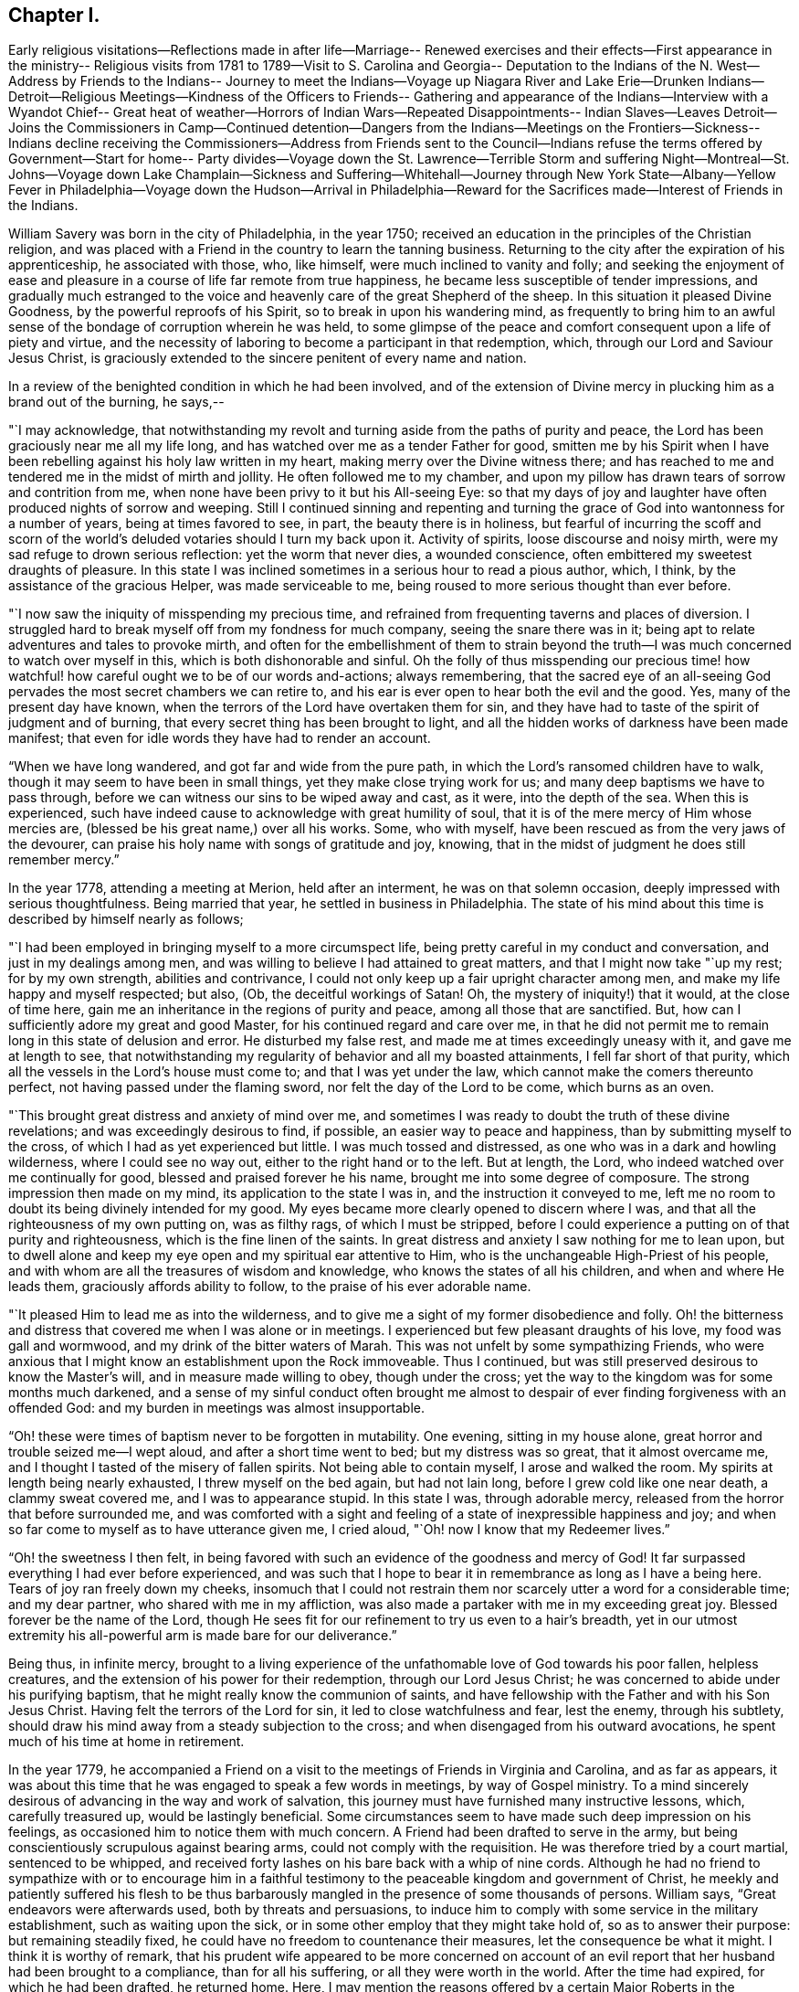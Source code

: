 == Chapter I.

Early religious visitations--Reflections made in after life--Marriage--
Renewed exercises and their effects--First appearance in the ministry--
Religious visits from 1781 to 1789--Visit to S. Carolina and Georgia--
Deputation to the Indians of the N. West--Address by Friends to the Indians--
Journey to meet the Indians--Voyage up Niagara River and Lake Erie--Drunken
Indians--Detroit--Religious Meetings--Kindness of the Officers to Friends--
Gathering and appearance of the Indians--Interview with a Wyandot Chief--
Great heat of weather--Horrors of Indian Wars--Repeated Disappointments--
Indian Slaves--Leaves Detroit--Joins the Commissioners in Camp--Continued
detention--Dangers from the Indians--Meetings on the Frontiers--Sickness--
Indians decline receiving the Commissioners--Address from Friends sent to
the Council--Indians refuse the terms offered by Government--Start for home--
Party divides--Voyage down the St. Lawrence--Terrible Storm and suffering
Night--Montreal--St. Johns--Voyage down Lake Champlain--Sickness and
Suffering--Whitehall--Journey through New York State--Albany--Yellow Fever
in Philadelphia--Voyage down the Hudson--Arrival in Philadelphia--Reward for
the Sacrifices made--Interest of Friends in the Indians.

William Savery was born in the city of Philadelphia, in the year 1750;
received an education in the principles of the Christian religion,
and was placed with a Friend in the country to learn the tanning business.
Returning to the city after the expiration of his apprenticeship,
he associated with those, who, like himself, were much inclined to vanity and folly;
and seeking the enjoyment of ease and pleasure in a
course of life far remote from true happiness,
he became less susceptible of tender impressions,
and gradually much estranged to the voice and
heavenly care of the great Shepherd of the sheep.
In this situation it pleased Divine Goodness, by the powerful reproofs of his Spirit,
so to break in upon his wandering mind,
as frequently to bring him to an awful sense of
the bondage of corruption wherein he was held,
to some glimpse of the peace and comfort consequent upon a life of piety and virtue,
and the necessity of laboring to become a participant in that redemption, which,
through our Lord and Saviour Jesus Christ,
is graciously extended to the sincere penitent of every name and nation.

In a review of the benighted condition in which he had been involved,
and of the extension of Divine mercy in plucking him as a brand out of the burning,
he says,--

"`I may acknowledge,
that notwithstanding my revolt and turning aside from the paths of purity and peace,
the Lord has been graciously near me all my life long,
and has watched over me as a tender Father for good,
smitten me by his Spirit when I have been rebelling
against his holy law written in my heart,
making merry over the Divine witness there;
and has reached to me and tendered me in the midst of mirth and jollity.
He often followed me to my chamber,
and upon my pillow has drawn tears of sorrow and contrition from me,
when none have been privy to it but his All-seeing Eye:
so that my days of joy and laughter have often produced nights of sorrow and weeping.
Still I continued sinning and repenting and turning the
grace of God into wantonness for a number of years,
being at times favored to see, in part, the beauty there is in holiness,
but fearful of incurring the scoff and scorn of the
world`'s deluded votaries should I turn my back upon it.
Activity of spirits, loose discourse and noisy mirth,
were my sad refuge to drown serious reflection: yet the worm that never dies,
a wounded conscience, often embittered my sweetest draughts of pleasure.
In this state I was inclined sometimes in a serious hour to read a pious author, which,
I think, by the assistance of the gracious Helper, was made serviceable to me,
being roused to more serious thought than ever before.

"`I now saw the iniquity of misspending my precious time,
and refrained from frequenting taverns and places of diversion.
I struggled hard to break myself off from my fondness for much company,
seeing the snare there was in it;
being apt to relate adventures and tales to provoke mirth,
and often for the embellishment of them to strain beyond the
truth--I was much concerned to watch over myself in this,
which is both dishonorable and sinful.
Oh the folly of thus misspending our precious time! how
watchful! how careful ought we to be of our words and-actions;
always remembering,
that the sacred eye of an all-seeing God pervades the
most secret chambers we can retire to,
and his ear is ever open to hear both the evil and the good.
Yes, many of the present day have known,
when the terrors of the Lord have overtaken them for sin,
and they have had to taste of the spirit of judgment and of burning,
that every secret thing has been brought to light,
and all the hidden works of darkness have been made manifest;
that even for idle words they have had to render an account.

"`When we have long wandered, and got far and wide from the pure path,
in which the Lord`'s ransomed children have to walk,
though it may seem to have been in small things, yet they make close trying work for us;
and many deep baptisms we have to pass through,
before we can witness our sins to be wiped away and cast, as it were,
into the depth of the sea.
When this is experienced,
such have indeed cause to acknowledge with great humility of soul,
that it is of the mere mercy of Him whose mercies are,
(blessed be his great name,) over all his works.
Some, who with myself, have been rescued as from the very jaws of the devourer,
can praise his holy name with songs of gratitude and joy, knowing,
that in the midst of judgment he does still remember mercy.`"

In the year 1778, attending a meeting at Merion, held after an interment,
he was on that solemn occasion, deeply impressed with serious thoughtfulness.
Being married that year, he settled in business in Philadelphia.
The state of his mind about this time is described by himself nearly as follows;

"`I had been employed in bringing myself to a more circumspect life,
being pretty careful in my conduct and conversation, and just in my dealings among men,
and was willing to believe I had attained to great matters,
and that I might now take "`up my rest; for by my own strength,
abilities and contrivance, I could not only keep up a fair upright character among men,
and make my life happy and myself respected; but also, (Ob,
the deceitful workings of Satan!
Oh, the mystery of iniquity!) that it would, at the close of time here,
gain me an inheritance in the regions of purity and peace,
among all those that are sanctified.
But, how can I sufficiently adore my great and good Master,
for his continued regard and care over me,
in that he did not permit me to remain long in this state of delusion and error.
He disturbed my false rest, and made me at times exceedingly uneasy with it,
and gave me at length to see,
that notwithstanding my regularity of behavior and all my boasted attainments,
I fell far short of that purity, which all the vessels in the Lord`'s house must come to;
and that I was yet under the law, which cannot make the comers thereunto perfect,
not having passed under the flaming sword, nor felt the day of the Lord to be come,
which burns as an oven.

"`This brought great distress and anxiety of mind over me,
and sometimes I was ready to doubt the truth of these divine revelations;
and was exceedingly desirous to find, if possible, an easier way to peace and happiness,
than by submitting myself to the cross, of which I had as yet experienced but little.
I was much tossed and distressed, as one who was in a dark and howling wilderness,
where I could see no way out, either to the right hand or to the left.
But at length, the Lord, who indeed watched over me continually for good,
blessed and praised forever he his name, brought me into some degree of composure.
The strong impression then made on my mind, its application to the state I was in,
and the instruction it conveyed to me,
left me no room to doubt its being divinely intended for my good.
My eyes became more clearly opened to discern where I was,
and that all the righteousness of my own putting on, was as filthy rags,
of which I must be stripped,
before I could experience a putting on of that purity and righteousness,
which is the fine linen of the saints.
In great distress and anxiety I saw nothing for me to lean upon,
but to dwell alone and keep my eye open and my spiritual ear attentive to Him,
who is the unchangeable High-Priest of his people,
and with whom are all the treasures of wisdom and knowledge,
who knows the states of all his children, and when and where He leads them,
graciously affords ability to follow, to the praise of his ever adorable name.

"`It pleased Him to lead me as into the wilderness,
and to give me a sight of my former disobedience and folly.
Oh! the bitterness and distress that covered me when I was alone or in meetings.
I experienced but few pleasant draughts of his love, my food was gall and wormwood,
and my drink of the bitter waters of Marah.
This was not unfelt by some sympathizing Friends,
who were anxious that I might know an establishment upon the Rock immoveable.
Thus I continued, but was still preserved desirous to know the Master`'s will,
and in measure made willing to obey, though under the cross;
yet the way to the kingdom was for some months much darkened,
and a sense of my sinful conduct often brought me almost to
despair of ever finding forgiveness with an offended God:
and my burden in meetings was almost insupportable.

"`Oh! these were times of baptism never to be forgotten in mutability.
One evening, sitting in my house alone, great horror and trouble seized me--I wept aloud,
and after a short time went to bed; but my distress was so great,
that it almost overcame me, and I thought I tasted of the misery of fallen spirits.
Not being able to contain myself, I arose and walked the room.
My spirits at length being nearly exhausted, I threw myself on the bed again,
but had not lain long, before I grew cold like one near death, a clammy sweat covered me,
and I was to appearance stupid.
In this state I was, through adorable mercy,
released from the horror that before surrounded me,
and was comforted with a sight and feeling of a state of inexpressible happiness and joy;
and when so far come to myself as to have utterance given me, I cried aloud,
"`Oh! now I know that my Redeemer lives.`"

"`Oh! the sweetness I then felt,
in being favored with such an evidence of the goodness and mercy of God!
It far surpassed everything I had ever before experienced,
and was such that I hope to bear it in remembrance as long as I have a being here.
Tears of joy ran freely down my cheeks,
insomuch that I could not restrain them nor
scarcely utter a word for a considerable time;
and my dear partner, who shared with me in my affliction,
was also made a partaker with me in my exceeding great joy.
Blessed forever be the name of the Lord,
though He sees fit for our refinement to try us even to a hair`'s breadth,
yet in our utmost extremity his all-powerful arm is made bare for our deliverance.`"

Being thus, in infinite mercy,
brought to a living experience of the unfathomable love of God towards his poor fallen,
helpless creatures, and the extension of his power for their redemption,
through our Lord Jesus Christ; he was concerned to abide under his purifying baptism,
that he might really know the communion of saints,
and have fellowship with the Father and with his Son Jesus Christ.
Having felt the terrors of the Lord for sin, it led to close watchfulness and fear,
lest the enemy, through his subtlety,
should draw his mind away from a steady subjection to the cross;
and when disengaged from his outward avocations,
he spent much of his time at home in retirement.

In the year 1779,
he accompanied a Friend on a visit to the meetings of Friends in Virginia and Carolina,
and as far as appears,
it was about this time that he was engaged to speak a few words in meetings,
by way of Gospel ministry.
To a mind sincerely desirous of advancing in the way and work of salvation,
this journey must have furnished many instructive lessons, which, carefully treasured up,
would be lastingly beneficial.
Some circumstances seem to have made such deep impression on his feelings,
as occasioned him to notice them with much concern.
A Friend had been drafted to serve in the army,
but being conscientiously scrupulous against bearing arms,
could not comply with the requisition.
He was therefore tried by a court martial, sentenced to be whipped,
and received forty lashes on his bare back with a whip of nine cords.
Although he had no friend to sympathize with or to encourage him in a
faithful testimony to the peaceable kingdom and government of Christ,
he meekly and patiently suffered his flesh to be thus barbarously
mangled in the presence of some thousands of persons.
William says, "`Great endeavors were afterwards used, both by threats and persuasions,
to induce him to comply with some service in the military establishment,
such as waiting upon the sick, or in some other employ that they might take hold of,
so as to answer their purpose: but remaining steadily fixed,
he could have no freedom to countenance their measures,
let the consequence be what it might.
I think it is worthy of remark,
that his prudent wife appeared to be more concerned on account of an
evil report that her husband had been brought to a compliance,
than for all his suffering, or all they were worth in the world.
After the time had expired, for which he had been drafted, he returned home.
Here, I may mention the reasons offered by a certain Major Roberts in the American army,
why the Friends ought not to suffer; he said, the Quakers had not deceived them,
they had borne their testimony from the beginning,
and were never known to bear arms on any occasion; they also paid taxes,
which were three-fold more than their proportion;
those treble taxes were in consequence of their not uniting in warlike measures.
It may also not be improper to take notice of a remark
made by a great woman of the church of England,
that she observed some of the Quakers`' children had departed from the plainness of
their profession and got about half-way into the fashions of the world,
which rendered them ridiculous in the eyes of
others and a reproach to their own Society.`"

His appearances in the ministry being approved,
he was acknowledged as a minister in the year 1781; and in 1785,
with the concurrence of his Monthly Meeting visited the Yearly Meeting held in Baltimore,
and some other meetings in Maryland.
In 1787, he attended the Yearly Meetings of New York and Rhode Island,
and visited several other meetings within the states of New York and New England;
and in 1789,
was again engaged in paying a religious visit to
some meetings in Maryland and Pennsylvania.

In 1791,
the Monthly Meeting uniting with his prospect of
religious duty to visit the city of Charleston.
South Carolina, and other places of the Southern States,
he took his passage in a vessel bound for Charleston in the fourth month,
and arrived there on the 22nd.

He says, "`24th being First-day, was at two meetings:
they were attended by more people not professing with us, than Friends,
who do not appear to be more than fifteen members in the place;
but the meeting-house was too small to answer my concern of seeing the inhabitants.
Second-day being a time generally allotted for recreation and amusement,
the negroes appeared in their best trim and many of them cheerful,
yet the great numbers of them, and the reflections consequent on their abject condition,
gave everything a melancholy tinge with me.
Appointed a meeting to be held in the Methodist meeting-
house in the evening of the 26th. The house was filled,
and it was said that several hundreds could not get in.
Some fundamental truths were opened, showing that the work of righteousness is peace,
and the effect thereof, quietness and assurance forever.
The Lord was pleased to favor with ability to my humbling admiration;
the meeting was still and solid, and I went to my lodgings in peace.

"`Colonel Laurens having obtained the privilege of the Baptist meeting-house,
I agreed to have a meeting there in the evening of the first of fifth month.
It being First-day, I was at Friends`' meeting in the morning, which was large;
that in the evening was also large and satisfactory.
Left the city and got to T. Lewis`'s the 5th, about fifty-four miles.
Here are about seven families, who have built a small meetinghouse,
being convinced mostly without instrumental means; they meet in the manner of Friends,
twice a week, and appear to be an innocent people.
Our landlord has freed ten negroes, several of whom cost fifty guineas each;
he and his wife are united in this,
that they never found peace of mind until they had so done.
On our road we met between thirty and forty negroes, of both sexes, almost naked,
some of them lame and decrepit, travelling to Ashley bridge, a considerable distance off;
there to be put up and sold at vendue.
This made our hearts sad, and caused the reflection;
certainly there is a righteous and omniscient
Judge that commiserates the poor and oppressed,
and takes cognizance of the actions of hard-hearted and merciless oppressors,
and by terrible things in righteousness will
sooner or later plead the cause of the afflicted.
It is sorrowful, that because judgment against an evil work is not speedily executed,
the hearts of men are set to do evil.

"`Rode upwards of one hundred miles, and got to Bush-river meeting the 8th;
appointed one to be held at four o`'clock in the afternoon, which was large,
being attended by many professors.

"`The 9th, had a meeting at Rocky Spring; many Baptists and others attending,
it was very large, and through mercy strength was given to labor,
but I fear little good was done.
Proceeded to Cane creek and had a meeting; though the people appeared very raw,
yet it was to pretty good satisfaction.
The next meeting was at Paget`'s creek: a variety of religious professors were present,
and near the close the people were much tendered.
Had meetings at Raybor`'s creek, Mud-lick, and Allwood,
and on the 15th was at Cambridge or Ninety-six.
Had a meeting in the Courthouse, with a mixed multitude: it was large,
and thought to be open and satisfactory.
In the afternoon had another meeting in a large unfinished building; many attended,
and we thought it was well we were there.
Got to Wrightsborough, in Georgia,
and attended their week-day meeting on the 18th. The neighbors being invited,
it was a large gathering, and ended well.

"`The 19th, had a meeting at Mendenhall`'s:
a large number of Methodists and Baptists attended.
Two women fell on their knees, and trembled, and shook, and prayed, and exhorted.
I could scarcely account for such an extraordinary appearance,
as they continued in these agitations some time after meeting broke up.
Several wept, and most of the people appeared serious.
I stepped in among them again, and advised the women to stillness;
and then thought I had a more favorable opportunity to speak to the people than before;
upon the whole I felt easy when it was over.
As we were riding through the woods on the 20th, the road being narrow,
the iron of the swingletree breaking,
it fell on the mare`'s legs and set her to running and kicking in a frightful manner.
I expected nothing but to be dashed against the trees every moment,
for I had not power to stop her, nor any possibility of jumping out,
without imminent danger; but through the singular interposition of divine Providence,
who has watched over me with the tenderness of a father all my life,
the creature suddenly stopped and trembled exceedingly, when all my efforts were in vain.
A few yards further might, in all probability, have terminated the scene,
and I was accordingly endeavoring to be collected in my mind.
Such a marvellous escape was greatly to my humiliation,
and presented an impressive lesson to me.
What shall I render to you, O Lord, for all your unmerited mercies,
and to what end have you so often been gracious to me,
but that I might more fervently seek and serve you, the remainder of my days.
Lord grant me strength so to do!

"`The 22nd being first-day, had a meeting at Wrightsborough:
the people of different professions and ranks came in great numbers;
it was thought to be a solid, tendering time; but not feeling quite easy,
I appointed another at four o`'clock in the afternoon,
the people continuing in the woods.
This was truly a relieving time,
and we thought we had never witnessed so much brokenness throughout:
they were reluctant to part with, us, and many tears were shed on both sides.
I endeavored as soon as possible to retreat, but they stopped the sulkey frequently,
and seemed reluctant to let us go.
Accompanied by several Friends, we passed on to Augusta,
and proposed a meeting at four o`'clock in the afternoon of next day;
but the people being thoughtless and dissipated, were so taken up with their diversion,
that we did not obtain the company of more than twenty.
We proposed another at ten o`'clock, in the forenoon of the following day.
As they can scarcely tolerate us on account of our abhorrence of slavery,
this was truly a trying place to lodge in another night.
Near the time appointed, the bell was rung, and about one hundred collected;
many of them appeared to be people of some note, and being favored with utterance,
I cleared my mind, and before we parted,
gave them a charge to be more cautious of discouraging
disinterested religious visits in future.

"`On the 28th we got to Savannah.
The next day being First-day,
the parson came and offered his meeting-house
for a meeting at five o`'clock in the evening,
which was large; several of the clergy, and many people of note, attended;
they appeared to be total strangers to us, and were at first light and airy,
but became more serious, and were mostly very attentive.
The Lord was near, and I trust was mouth and wisdom.
I left them easy and comforted in mind, being glad I gave up to go there,
though in the cross.
Crossed Savannah river, and lodged at +++_______+++ Blunt`'s,
who is a hard hearted slave-holder.
One of his lads, about fourteen, coming in from the field at dark,
was ordered to go and milk the cows; and falling asleep through weariness,
the master called out and ordered him a flogging.
I asked him what he meant by a flogging.
He replied, the way we serve them here is, we cut their backs till they are raw all over,
and then salt them.
Upon this, my feelings were roused, I told him that was too bad,
and queried if it were possible; he replied it was, with many curses upon the blacks.
It disturbed us much, but I hoped his orders would not be obeyed.
We went to supper, and this unfeeling wretch craved a blessing,
which I considered to be equally abhorrent to the Divine Being as his curses.

"`31st. Rose in the morning, and while at the door musing,
I heard some one begging for mercy, and also the lashes of a whip.
Not knowing from where the sound came, I ran,
and presently found the poor boy tied up to a post,
his toes scarcely touching the ground, and a negro whipper,
with five or six hazel rods lying by him.
He had already cut him in an unmerciful manner, and the blood ran to his heels.
I stepped in between them, and ordered him untied immediately,
which with some reluctance and astonishment was done.
Returning to the house, I saw the landlord, who then showed himself in his true colors,
the most abominably wicked man I ever met with,
full of horrid execrations and threatenings upon all the Northern people;
but I did not spare him,
which occasioned a by-stander to express with an oath that I should be '`popped over.`'

"`We left them, distressed in mind,
and having a lonesome wood of twelve miles to pass through,
were in full expectation of their waylaying or coming after us,
to put their wicked threats in execution; but the Lord restrained them.
This was a day of heaviness and sorrowful reflection,
and the next house we stopped at we found the same wicked spirit.
We rode through many rice swamps, where the blacks are very numerous,
great droves of these poor slaves working up to the middle in water,
men and women nearly naked: a peck of corn is their miserable subsistence for a week.
A gloomy sadness covered them, so as scarcely to admit of the interchange of a sentiment.
O Christianity and humanity, how are you disgraced!
Where will such astonishing horrible conduct end?

"`Sixth month, 2nd, got to Charleston.
On First-day, the 5th, attended Friends`' meeting in the morning,
and had a public meeting in the evening at the Baptist meeting-house,
which was large and a relieving time to my mind.

"`The 23rd was at Cane creek, North Carolina; it being their week-day meeting.
It was pretty large, many came to it directly out of their harvest fields,
and our good Master was with us.
Had meetings at several places to a good degree of satisfaction, and got to Petersburg,
in Virginia, the 2nd of Seventh month.
On First-day, the 3rd, had a public meeting at four o`'clock in the afternoon,
which was very large, the people of other religious denominations attending,
the house could not contain them all; but it ended well.`"^
footnote:[The reader will observe that there is
a considerable interval between these dates;
no memoranda appear to have been made,
and the information requisite to fill the chasms which
are left by the writer cannot now be obtained.]

[.asterism]
'''

In the year 1792 he visited the meetings of Friends in Virginia,
attended their Yearly Meeting,
and appears to have been favored with strength to fulfil the service required of him,
with peace to his own mind.

The condition of the Indian natives in this country had for some
years engaged the attention of the Yearly Meeting of Philadelphia,
and its representative body, the Meeting for Sufferings;
and in the recollection of the kindness shown by those original proprietors
of the soil to the Friends who first landed on these shores,
and the friendship which subsisted between them,
the Society had endeavored to cherish that bond of union,
and to evince their gratitude and love by such aid as it was in their power to bestow.

These acts of benevolence, however, had been interrupted by war,
devastating the frontier settlements, and staining the land with blood.
Deeply affected with the horrors attendant on this cruel contest,
the Meeting for Sufferings, in the Eleventh month, 1792,
was engaged to prepare a respectful memorial to
the President and Congress of the United States,
recommending the adoption of such pacific and just measures
toward the natives as might arrest this savage warfare,
and establish peace upon a firm basis.
In the Second month following,
the meeting was informed that a treaty was likely to be
held at Sandusky (now in the State of Ohio),
and by messages received through Captain Hendricks and his brothers,
two Indian messengers recently from the Western country, and also a letter from Hopackon,
a sachem of the Delaware nation,
it appeared that the Indians were very solicitous some Friends should attend it,
and as a confirmation of the message and a token of their continued friendship,
they sent three strings of white wampum.

Several Friends, of whom William Savery was one,
feeling their minds religiously engaged to visit the
Indian country about the time the treaty was to be held,
and producing to the Meeting for Sufferings in the Fourth month, 1793, minutes,
expressing the unity of their respective Monthly Meetings,
and the approbation of President Washington having been obtained,
they were deputed in its behalf to attend the said treaty,
and present to the natives the following address:

To the.
Indians living on the North-Western and Western borders of the United States,
and all others whom this writing may concern:

Brothers,

Hearken to the speech which your friends called Quakers, assembled in Philadelphia,
from several parts of Pennsylvania, New Jersey, etc., now send to you by their brethren,
John Parrish, William Savery, John Elliott, Jacob Lindley, Joseph Moore,
and William Hartshorne.

Brothers,--When our grandfathers came with Onas +++[+++William Penn]^
footnote:["`Onas`" is the Native American word for feather or quill.
Having written (with the white man`'s feather pen) and
honored several treaties with the Native Americans,
William Penn was given the name Brother Onas by the
Native Americans who had come to love and respect him.]
over the great waters to settle in this land, more than one hundred years ago,
they kindled a large council fire with your grandfathers,
and sat together around it in much good-will and friendship,
smoking the calumet pipe together;
and they told your grandfathers that they were men of peace,
and desired to live among you in peace and love,
and that their children might also be careful
always to live in the same love one with another,
as brothers of the same family.

This council fire was kept burning with a clear flame many years,
which gave a good light to all around the country,
and the chain of friendship which was made at the same time,
was kept clean from rust by our fathers and your fathers; until about forty years ago,
an evil spirit whispered bad stories in the ears of
some of your people and of some of the white people,
so that the light of the ancient council fire was almost put out,
and the old chain of friendship was made dull and rusty.

Brothers,--Our grandfathers told your grandfathers,
that the Great and Good Spirit who made them and all people,
with a design that they might live on this earth for a few years,
in love and good-will one toward another, had placed his law in the hearts of all men,
and if they carefully attended to its inward voice,
it would keep them in love and friendship,
and teach them to shun everything that would
occasion them to trouble and hurt one another.

Brothers,--Do you not find that after you have been angry and quarrelsome,
or done any bad action, you are made uneasy and sorrowful;
and that when you are sober and serious, and do good actions, your minds feel pleasant,
easy, and comfortable?
It is the law from the Good Spirit, who is all love, and who placed it in your hearts,
which gives you such peace and comfort when you do well, but when you do evil things,
it reproves you and makes you feel uneasy and sad.

Brothers,--We wish you to consider and remember,
that the Great Spirit sees and knows all the thoughts of your hearts,
and of the hearts of all mankind, and all their actions.
And when their bodies die, such men of all colors and all nations, who have loved,
served and obeyed the holy law of the Good Spirit, placed in their hearts,
He will receive their souls, which are never to die,
and they will live with Him in joy and peace forever:
but the souls of bad men who have lived wickedly in this world, must live,
after their bodies die, with the bad Spirit in a state of distress and misery.

Brothers,--We make profession of the same principles with our grandfathers,
which teach us to love you and all men;
and in that love we feel our minds drawn to send you this speech,
with a great desire for your good.--We were made glad when we heard that the sober,
good people among you were disposed to promote
peace and brighten the old chain of friendship,
with the white people of the United States;
and that many of you have a desire that you may be instructed in tilling the ground,
and to live after the manner of the white people,
which we believe you will find to be more comfortable for you and your families,
than to live only by hunting;
and we think it will also be good for your young people to be learned to read and write,
and that sober, honest, good men should be sent among you for teachers.

Brothers,--We have often told some of your chiefs when we have
had the opportunity of taking them by the hand in this city,
that we are not concerned in the management of the affairs of government,
which are under the direction of the President of the United States, and his counsellors,
but that we should, at all times,
be willing to do anything in our power to promote love and peace.

Brothers,--We greatly desire that the commissioners who are now sent by the President,
and also your counsellors and chiefs,
may look up to the Great Spirit for his wisdom and help,
that you may all be made wise and strong to light up the council fire,
and brighten the chain of old friendship, that all things may be settled to satisfaction,
and a lasting peace established,
so that there may be no more difference or war between
your people and the inhabitants of these States.

We desire you may receive our friends, by whom we send this writing, in love,
as brothers who are disposed to encourage you in all good things.--And,
in the ancient love which our grandfathers felt for each other, we salute you,
wishing you happiness in this life, and that which is to come,
and remain your friends and brothers.

Signed by forty-four Friends.

Philadelphia, fourth month 19th, 1793.

Of this journey, which proved to be one of great exposure and personal suffering,
William Savery has preserved memorandums; from which it appears,
that they left Philadelphia in the Fifth month, 1793, and on arriving at New York,
met with John Heckewelder, a Moravian missionary, who had lived among the Indians,
and was going to attend the treaty.
On First-day, the 5th of the month, they attended two meetings in the city,
and appointed one at seven o`'clock in the evening,
which was largely attended by professors of several denominations: it was solid,
and ended to satisfaction.
They left New York that evening, and got to Albany the 8th.

William says, "`our stores having arrived with general Lincoln,
they were nearly all put on board of eight batteaux,^
footnote:[Small flat-bottomed boats, similar in appearance to a canoe.]
built for the purpose; two of these were covered in the centre with painted canvas,
about nine feet in length, surrounded with curtains, and had each a table in the middle.
Embarking the 9th, our little fleet attracted the attention of the inhabitants,
who were civil, and I believe wished us well.
It was truly a novel scene to most of the passengers.
The Mohawk has a strong current, frequently rapid,
and so shallow that the bottoms of our boats often rubbed the bed of the river;
this made hard work for the boatmen.

"`The 13th, all our boats and baggage being transported to the landing, above the falls,
we went on board, and arrived at fort Herkimer, making only seven miles today.

"`14th. John Heckewelder, Jacob Lindley, and myself, being with general Lincoln,
we became engaged in religious conversation with much kindness and charity;
the General expressed many just and valuable sentiments
on the weighty subjects under discussion.
Arrived at fort Schuyler in the evening.

"`17th. The boats and stores being yesterday taken over
from fort Stanwix to Wood creek landing,
we sat off about eight o`'clock in the morning,
but as the creek was only about six inches deep,
were obliged to take about two tons out of our large boats and carry it in wagons,
to the junction of Canada creek; after this,
having the aid of the waters of a mill-dam at the head of the creek,
the boats readily floated.
Most of the passengers walked this distance, which was about seven miles.
At three o`'clock we embarked again, and made about sixteen miles today;
here we encamped, and next day got to the mouth of Oneida lake.
About three o`'clock got through the lake to fort Brewington,
at the mouth of Onondaga river.

"`19th. After breakfast sailed down a beautiful stream twelve miles, to Oswego falls.
Some Onondaga Indians followed us in a bark canoe,
and caught some fine salmon and other fish for us.
We encamped and lodged comfortably, being about eighty in company.

"`20th. After drawing our boats by hand on rollers, about one hundred yards,
we launched them below the main falls, and again embarking,
went down a rapid rocky current to Oswego fort, twelve miles.
It is a strong British garrison, commanded by Captain Wickham,
who sent his servant to invite us to his quarters, and treated us respectfully.
After being hospitably entertained, we left the fort and embarked on lake Ontario;
rowed hard to a harbor fifteen miles,
which we reached about nine o`'clock in the evening, and encamped.
Made twenty-nine miles on the 21st. As the wind was high next day,
we lay at the harbor until afternoon, then sailed seven miles, and encamped on the beach.

"`The 25th, got to Niagara fort, and staid until about four o`'clock;
then crossed the river, which is about half a mile wide,
and took possession of two rooms in an unfinished house,
which the commissioners had prepared for us, having our own provisions and mattresses.

"`26th. Waited on the governor at his request, and were treated respectfully;
dined at our lodgings upon wild pigeons, which the Indians shot flying,
with their bows and arrows.
The town consists of about fifty houses: it is laid out in half-acre lots, and is likely,
from the extensive navigation and increase of population,
to be a place of considerable trade in a few years.

"`27th. Packed up our bedding and proceeded with
all the batteaux and stores to the landing-place,
seven miles up the river; pitched our tents on the bank of a green meadow,
and at the invitation of Captain Smith and other officers,
several of us dined with them at the mess-house.
Here are large barracks, with three or four hundred men, in a low unhealthy spot,
many of them very sickly, and a number die almost daily.

"`30th. Were visited by the governor, Timothy Pickering, and others.
The governor offered his house, at this place, for our accommodation;
but its low situation occasioned us to decline accepting it.

"`31st. Several of us went down in our boat to Navy Hall,
and spent several hours with the commissioners: we got passes from Governor Simcoe,
to go on to Detroit, by the first king`'s vessel from Fort Erie.

"`First-day, 2nd of Sixth month, a meeting being appointed to be held in a barn,
about four miles from our encampment; Friends, and some people from the landing,
attended.
It was larger than we expected, being composed of a variety of professors,
among whom were eight or ten Friends, who are settled in the neighborhood.
No regular place of worship being kept up for many miles,
the opportunity of assembling for that purpose appeared to be very acceptable;
the meeting was solid, and we hope may be useful.

"`3rd. Struck our tents,
and packed up as many stores as were thought
necessary--a wagon being prepared to take them,
and one of our large boats mounted on a carriage, we set off for Chippeway,
the landing place above the falls, where we lodged at a tolerably good house.

"`4th. Proceeded early up Niagara river, against a strong current,
which was rather unpleasant, for had we been driven down half a mile,
every effort must have been unavailing to rescue
us from descending the tremendous cataract.
Arrived at a farm-house, where being supplied with milk and butter, we breakfasted;
dined at a tavern four miles below Fort Erie,
where we found a large number of farmers convened from a considerable distance,
in order to render an account of their improvements and property;
several of whom were Friends and Menonists from Pennsylvania.
Reached Fort Erie about four o`'clock, and finding three British vessels,
we took our passage, but the wind being unfavorable, could not sail.

"`Fourth-day, the 5th, the wind still unfavorable.
The land between Niagara and this place, is generally rich and well timbered,
and is settling fast by people who are mostly from the United States,
and among them a greater number of members of our Society, than I had expected to find.
While at dinner the wind becoming fair,
a gun was fired to hasten the Indians and other passengers on board.
We sailed pleasantly, at the rate of about four miles an hour,
having on board about ninety persons, forty-five of whom were Mohawks, Messasauges,
Stockbridge, and Cayuga Indians.

"`Fifth-day, the wind pretty fair; sailed pleasantly in much harmony,
the time spent agreeably and usefully.
We conversed with the Indians and made them some small presents,
with which they were much pleased.
Towards evening the wind abating,
the vessel rolled so much as to cause many of the passengers to be sick,
myself among the number.
A storm of rain, with thunder and lightning, coming on in the night,
some of us got but little rest, and having a large quantity of powder on board,
our situation was awful, but Divine Goodness preserved us through it,
for which I desire to remain thankful, and increasingly studious in my inquiry,
'`What shall I render Him for all his mercies?`'

"`Sixth-day, the wind unfavorable.
Seventh-day, sailed perhaps thirty or forty miles.

"`First-day, the 9th, about noon came in sight of the Bass islands,
near which are abundance of fine fish;--continued heaving the lead from
about eleven o`'clock to three--the water near those islands being shoal.
Held a meeting in the cabin, at which were present our cabin passengers,
and some of those in the steerage, Captain Hendricks and his Indians, Captain John,
and as many of his as could find room--they all behaved soberly,
and it was satisfactory to us.
Several of the Indians expressed the same;
and Captain John informed the captain of the vessel,
he should be glad if he could have had what was said in writing,
and was more familiar and friendly ever after.
Arrived at nine o`'clock at the mouth of the river Detroit.

"`Second-day, weighed anchor with a fair wind, but a strong current against us;
the morning being fine, it afforded us a beautiful prospect of continued houses, farms,
wind-mills, luxuriant meadows and orchards, which had a very pleasing effect,
having seen nothing like it since we left the Mohawk river.
Arrived at Detroit about eight o`'clock, and after breakfasting on board,
went on shore to procure lodgings,
but finding the rent of two rooms to be four dollars per day,
we gave up the idea of finding our own provisions,
and took up our boarding at a house where we have a good table,
and sleep upon our own mattresses:
all kinds of foreign articles are about three-fold more than in Philadelphia.
Veal, one shilling, beef, fifteen pence per pound, fowls, four shillings a couple,
butter, two shillings and sixpence, etc

"`Third-day, the 11th, the weather was very warm:
walked round the town and found the number of
houses and inhabitants to exceed my expectation.
We computed the houses, exclusive of the barracks, at two hundred; some of them good,
especially along the bank of the river.
There is only one place of worship, which is a Romish chapel.
Lieutenant-colonel England commands the regiment quartered in this place;
he is a very respectable man: the officers are civil and polite,
and possess a good opinion of Friends.

"`Fourth-day, the 12th, many Indians came to see us, but most of them being intoxicated,
we had little conversation with them.
The people seemed astonished to see Quakers;
and some of the officers calling to visit us, treated us respectfully.

"`Fifth-day, had a serious conference with Captain John, and other chiefs of the Mohawks,
to our satisfaction; they expressed themselves friendly,
and much approved of our attending the treaty.

"`14th. Almost wearied out with the importunities of the Indians for rum,
we however put them off.
Some of the Chippeways having arrived last evening from Michillimachinack,
and encamped outside the picquets, we paid them a visit,
but they had drunk much rum before we went, were very rude, called us ill names,
and appeared very angry.
All the Indians I had ever seen were far short of these
in their extraordinary terrifying painting,
and the appendages of their dress; any description I am capable of giving,
must afford a very faint idea of the ferocious appearance of this nation.
On leaving them, one followed and took hold of the arm of one of us, crying very harshly,
'`come back, come back.`' A ship-carpenter who was near, and understood their language,
said he believed if we had returned to them, they would certainly have killed us,
which most likely they would;
this made us more cautious of going into their company afterwards,
especially when heated with strong drink.
A number of Indians frightfully painted, passed through the town, dancing the war dance,
some of whom having knowledge of us, came to our lodging to pay us a compliment;
but I wish to be excused from a compliment of the like kind in future.
The frightful painting of their faces and bodies,
which are almost naked on such occasions, their terrifying whoops and yells,
their ferocious countenances and actions,
together with the tomahawks and scalping knives in their hands, form so horrid a scene,
that every truly Christian mind must recoil from it with disgust and sadness.
Sorrowful indeed it is to reflect, that such is the depravity of many,
under the dignified character of Christians,
whose conduct towards these poor creatures ought to have been marked with a pacific
desire of inspiring them with the mild and blessed doctrines of the Gospel,
that they are, alas! taking delight in encouraging them to this exercise,
and stimulate them with large potations of strong liquor, until they become frantic

"`Dined by invitation at the officers`' mess-house; their respectful,
polite behavior to Friends, marked their character as gentlemen,
and merited our acknowledgment; they permitted us to use great freedom with thorn,
and I hope we kept our places.

Seventh-day,
after informing the colonel of our intention to hold a meeting here tomorrow,
to which he cordially assented, we viewed two places which were offered fur the purpose;
but they being somewhat inconvenient, the king`'s ship-builder offered his boathouse,
which being large, and in a fine airy place on the side of the river, we accepted it.
Being much troubled with the continual visits of the Indians,
begging for rum and other things, we were obliged to retire up stairs to avoid them.

"`First-day, 16th of Sixth month, attended the meeting at ten o`'clock forenoon.
The colonel having dispensed with the accustomed military exercise,
which is practised at that hour,
a large number of soldiers and most of the officers were present,
besides a considerable collection of the inhabitants of the place of both sexes;
and as the house was in a large open lot, great numbers stood out of doors.
This being doubtless the first meeting of our Society at Detroit,
curiosity was greatly excited; their behavior at first, as might be expected,
was a little restless, talking, taking snuff, etc.,
but upon one of our company endeavoring to set
before them the nature of our mode of worship,
with a request they would join in our manner, they were very attentive and became still;
some of them, especially among the poor soldiers, were reverent and thoughtful.
The service, which was considerable, appeared to be received with openness,
and I believe the opportunity ended to mutual satisfaction.
There is no Protestant place of worship, that I can hear of,
within a long way from this place: all that has the shadow of worship,
except the Roman Catholic, is the reading of prayers and church service by an officer,
sometimes on First-days, at which the Protestant inhabitants attend.
After dinner the colonel`'s boat being prepared,
about twelve or fifteen of us proceeded down the river
to attend a meeting appointed at four o`'clock,
six miles off.
Several other boats set off in company, but the wind being high,
one of them put back--there were a number of Menonists with long beards present,
some French people, and the farmers in the neighborhood:--I hope the meeting ended well.
Returned to Detroit,
thankful to the Author of mercies for his unmerited kindness during the day.

"`Second-day,
17th. We have need to ask for both faith and
patience to support its under our long detention,
and the continual alarming reports of the disposition of the Indians,
who are collecting for the treaty.
Most of those who pass this place are said to go prepared for war,
if the commissioners do not comply with their wishes: they are in a haughty spirit,
being elated with their successes.
There are many among the inhabitants here kindly disposed towards us,
who appear to be very doubtful for our personal safety at Sandusky,
and seem rather to desire we would not venture.
We are thankful in being preserved so far in quietness and confidence,
trusting in the Omnipotent arm for preservation.
We cannot admit a doubt of the propriety of our coming,
nor of the motives which led to it; yet I may say,
it is the most trying situation I was ever brought into.
May the Lord preserve the little band,
'`wise as serpents and harmless as doves.`' At four o`'clock several of our company
dined at Colonel England`'s. The state of my mind made me wish to be excused,
but thought it improper to slight so respectful an invitation to us poor strangers.
The colonel is a man of great openness of manners, quite a soldier,
and his wife an amiable woman.
Five of the officers of the regiment being present,
we sat down to a table spread in all the elegance of a populous city.
After travelling several hundred miles of wilderness,
and encamping on the ground like poor pilgrims,
it was really marvellous to find plenty and elegance,
at least equal to the most fashionable houses in our city.
He did everything to make our visit agreeable,
which has also been the disposition of all the officers since we arrived.

"`Fourth-day, a boat coming for us from the neighborhood of the Menonists,
which arrangement had been made on the First-day preceding, all the Friends,
except myself, went down in it.
Having a pain in my head and bones, and being apprehensive it was the prelude of a fever,
I took some medicine and confined myself all day.
Towards evening was much relieved,
but the prospect of a fit of sickness so far from home put my
resignation to the will of an all-wise Providence to the proof,
and I found, as I have often before, that it is one of the highest degrees of attainment,
to say with sincerity, '`Your will be done.`' Fifth-day evening,
at the request of the officers, I spent an hour or two with four of them,
and conversed on the nature of our business with the Indians.
They expressed a belief that much respect would be paid to the sentiments of Friends,
and assured me that the discouraging sentiments we had heard respecting our
personal safety at the treaty need not occasion us a moment`'s concern,
for it was not strange that such insinuations should drop from
those who were interested in the continuance of hostilities.
Some remarks on the difference of our pursuits and profession
produced the expression of a prospect which some of them had,
that before very long they would exchange the sword for the ploughshare.

"`Sixth-day, 21st, a number of Indians arrived from many hundred miles to the North-west.
They were frightfully painted; their dress more singular than any I have yet seen,
and generally large muscular men.
It is amazing to reflect on the vast distance they travel in their canoes
along the continued chain of lakes and rivers in this part of America.
We are now fourteen or fifteen hundred miles by the
water communication from the sea at Louisbourg,
and the trade is carried on, it is said, for two thousand miles beyond this,
from which none but the costliest furs, as beaver, marten, etc., are worth bringing.
Schooners go about six hundred miles beyond Detroit;
thus the trade in furs is brought to this place
far beyond what I could ever have imagined.
A vast country, which may in time become an extensive empire,
remains unsettled in the British territories,
in which are large bodies of excellent land: that which lies along the river Le French,
about fifty or sixty miles above this, is fast settling,
and two hundred acres to a family are given gratis.
Good fish are plenty in these waters,
but no eels have ever been found above the falls of Niagara, nor rats on the land.

"`First-day, 23rd, we held a meeting in a large sail loft,
but not having given notice to the colonel of our intention,
the soldiers were out on parade.
The gathering was pretty large, many coming in from the country;
and the doctrine appeared to be closer than some present could bear.
A serious call was sounded,
to examine the foundation of a hope of salvation through Christ,
while men remain under the dominion of a long
catalogue of sinful indulgences and profanity;
and inculcating the necessity of having our conduct such as becomes the Gospel of Christ,
in order to obtain an inheritance in his kingdom.
The labor was painful, and tended to our mortification, but this is good for us;
indeed it would be a vain expectation for us to think to reign,
where Truth so evidently suffers:
may we be favored with an increase of resignation to the Divine will.
In the afternoon I had some painful reflections on the state of the people,
and the prospect of some weeks longer continuance among them.
The upright intention of our hearts in coming on this
fatiguing and exercising journey being recurred to,
I went to bed somewhat revived, in humble confidence in the Divine arm for support;
and remembering the gracious promise, '`Lo!
I am with you always.`'

"`Second-day, 24th, Joseph Moore and myself went down to the river La Rouge,
and proceeded five miles up it to a new grist-mill, where we dined.
The people settled on the sides of the river are mostly French and Germans;
the land flat and wet.
We had conversation with several Germans,
who appeared to have a great desire for us to hold a meeting;
one man kindly offering to send horses for us whenever we gave them notice.

"`25th. J. Heckewelder returned yesterday from the Moravian town, on the river Le French,
and brought with him Gabriel Senseman, a missionary, and six or seven Indians,
among whom was John Killbuck, and his son, who had been educated at Princeton College,
but has again resumed Indian habits and manners.
These poor Indians, who do not go to war, have been driven about, from place to place,
and much distressed.
Governor Simcoe has now granted them ten miles square of land,
which they are beginning to cultivate;
but at present their situation was represented to be very distressing,
for lack of provisions, having scarcely anything to subsist on, but roots,
until their corn grows.
Heckewelder and Senseman requesting our attention to them,
Friends took it into consideration, and no other resources appearing,
we thought it right to procure corn and flour for them,
to the amount of one hundred dollars;
part of which they immediately took off in their canoes.
Dined at William Forsythe`'s, on the river side,
and wrote an epistle to the Moravian Indians.

"`27th. Spent most of the day at our lodgings; a Shawnese chief, who, we were informed,
had come from the council at the Miami Rapids, desiring to see us,
we had some conversation with him through an interpreter,
but could not obtain his sentiments respecting the issue of the treaty:
he appeared to be a quiet, cautious man,
and thought the treaty would not be over before frost.
We are almost ready, at times, to apprehend that our patience will be exhausted,
yet cannot doubt but our unforeseen detention in this remote and libertine place,
will have its use.
I am thankful that our little band is preserved in good health,
and favored with unity of prospect and concern;
and hope our conduct has in good measure been such as becomes our profession.
It has, however, been peculiarly trying to me today,
to look forward to so long a separation from my precious home and dear friends, which,
with the sentiments we daily hear expressed,
of the danger of losing our lives at the treaty,
if the Indians should not be gratified in their demands,
causes us to be serious and thoughtful,
and to search for that foundation where we may
stand unshaken in every trial that yet awaits us.
Some evenings past, two Indians being intoxicated, quarrelled outside the garrison,
and one killed the other; of which I do not hear that any notice has been taken;
but probably the survivor will before long be killed by
some friend or relative of the deceased,
according to Indian custom.
No Indian is allowed to stay inside the gates of the garrison, after the drum beats;
nor more than thirty to be within at once in the day-time; and these all disarmed.

"`28th. Visited Captain Labourne, who granted us the use of his library,
and we spent most of the forenoon in reading.
Captain Drake giving us his company,
related many curious observations he had made
during four years`' employment on these lakes,
having arrived a few days past from Michillimachinack,
about one hundred and thirty leagues distant, at the further end of lake Huron.
He informed us that many hundred men are employed by the North-West company,
who are constantly travelling to a very great distance,
trading with the Northern Indians for the richest peltry,
which is mostly brought from high Northern latitudes.
They are generally French Canadians,
and continue a number of years without coming into the settlements of the whites;
living principally on fish and game without salt--they are remarkably healthy.
All accounts agree that the most distant Indians
yet discovered are peaceable and harmless.
Many of those here are, on the contrary, fierce, artful,
and much prejudiced against the inhabitants of the United States.
This we experienced, before they knew anything of us,
by their angry looks and drawing away their hands when
we offered ours--calling us Shomochoman or long knives,
by which they distinguish all who are citizens of the United States.
Yet when we have an opportunity of informing who we are, and our motives in coming here,
they become kind, and do not use those epithets.
Much, I conceive, may be done with these poor people, by persuasion, kindness,
and honest dealing; but little by compulsion.

"`29th. Visited by a Wyandot chief,
who said he remembered some long and broad belts
that were given to Friends in former treaties,
which were intended to bind us together by the hands and arms,
so that no small accident in future should be able to make a separation;
and notwithstanding all that had happened,
the Wyandots felt some of the old affection to remain.
We assured him, we had the same love and friendship for them that our forefathers had,
and that our principles had always restrained us from war;
but believing our government was disposed to
make peace with them on principles of justice,
we were made willing to leave our families and take this long journey,
to endeavor to promote it, and to be present at the conclusion of so good a work.
He replied, he knew long ago that our Society did not fight,
that he was glad to see us here on so good a work;
and that as we had come a long journey, and were all preserved in health, as he saw us,
it was evident the Great Spirit was pleased with our journey,
and he hoped some good would be done,
and that the Great Spirit would bring us home in health and safety.

"`30th. A blind chief, of the Wyandot nation, visited us with some of bis relations.
The meeting for worship in the sail-loft was large and solid, considering the company;
held another at five o`'clock in the afternoon, which was large, as before,
and to good satisfaction; the citizens, officers and soldiers, all quiet,
though a very warm day.

"`Seventh month, 3rd. Very warm.
The Ottaway having arrived from Fort Erie, we fully expected the commissioners,
or at least some letters from home, but were disappointed of both;
a fresh occasion for the exercise of patience and resignation was thus afforded.
Eighteen Oneida Indians came in the Ottaway, with sixty of other nations,
intending for the Grand Council at the Rapids, where the vessel touched,
and all but these were landed with Colonel Butler;
but these Indians being esteemed in the American interest,
and the chief unpopular with the war chiefs of other tribes,
the colonel was of opinion their lives would be in danger,
and therefore he sent them here to go forward with us to Sandusky.
This day the thermometer was at ninety-six.

"`Fifth-day, 4th of the month,
were informed the thermometer was at one hundred degrees in the shade,
and one hundred and twenty in the sun.
5th of the month.
We desire to be preserved from murmuring at our confinement in this place,
but many considerations conspire to prompt the wish to be released.
Our ears are constantly assailed with multiplied
instances of Indian perfidy and cruelty in their wars;
several fresh cases related this morning by one, who,
with her husband and some others now in this place, were prisoners.
About three hundred and ninety-five of them had fled into forts, for protection,
near the close of the war with Great Britain, consisting of men, women, and children,
inhabitants of Kentucky, They capitulated to a body of British troops and Indians,
on the condition that their lives were to be spared; but after a march of a day or two,
a number being aged and infirm, they were tomahawked;
after which each nation of Indians claiming a proportion of the prisoners;
husband and wife, parents and children, were separated,
and thus involved in the deepest distress.
The family of our informant, with many others, were brought to this place.
After some time, receiving intelligence that one of their children was with the Shawnese,
about two days`' journey hence, and that a day was appointed to burn him,
the father went off immediately, and with the interest of some traders,
and at the expense of one hundred pounds, obtained his child.
They were now in a thriving way, but had not yet fully discharged the debt.
Numerous well-authenticated instances equally distressing, we daily hear,
showing the horrors of Indian war--burning prisoners in
a slow fire of one or two days`' duration,
with shocking tortures of different kinds,
too much even to relate without the most painful feelings to
every mind not callous to the sensibilities of humanity.
O you professors of the benign and heavenly doctrines of the Gospel,
that breathes nothing but peace and good-will to men,
how will you appear in the awful day of retribution,
when our Divine Master shall come to judge the world in righteousness,
if any of you have been promoters of the great devastation, wretchedness, and misery,
which mark the footsteps of war?
In justice to the humane and generous officers of this garrison, we may say,
that their efforts have been numerous, and mostly successful,
in alleviating the miseries of the poor captives,
many of whom they have purchased at a great price:
some have cost near one hundred pounds;
and they have also relieved and clothed many who have escaped,
besides furnishing them with provisions to return home.
This, however, they are instructed by government to do;
yet their acts of private benevolence are very extensive,
this post being a door of communication to all the Indian country,
objects are continually offering.

"`Intelligence from the council, at the Rapids, informs us, that two chiefs,
from every nation there assembled,
had embarked for Niagara to inquire of the commissioners the extent of their powers;
and if they should find that they may lead to a reconciliation,
they are requested to abide till all the Indians are collected at Sandusky,
being determined,
that unless the commissioners agree to give up all the lands west of the Ohio,
they will not make peace; and if any terms short of this should be offered,
it is the opinion here, that the Indians will sacrifice all the Americans on the spot.
One of the two Shawnpse that arrived here,
says he was daily an ear-witness to their counsels,
and assures us we may depend on his words as truth.
He says they want neither presents nor purchase-money, but their hunting-grounds;
without which they cannot subsist; and for their recovery they will risk their lives.
He further added,
what he had at times heard from old men concerning the first coming of the white people.
The wise men among the Indians, at that time, foresaw what has now happened,
and warned their brothers not to countenance each other
in receiving girts from the white people;
saying, that the Great Spirit hi made the land over the great lake for white people,
and this island for the yellow people.
They then refused to drink rum, and told the whites,
the Indians did not want the bitter water; that it was only drink for white people,
and that the Great Spirit had given the brooks
and springs to the Indians for their drink;
and foretold the consequence of Indians receiving that, and knives and hatchets,
which would be the ruin of them.
He remarked, that now several of those original tribes were extinct,
and yet the Indians had not adverted to the advice,
but had continued parting with their lands for these things,
until they were almost driven to where the sun set.
Happy would it have been if these poor Indians had
continued to refuse the bitter water to this day.
This day the thermometer was one hundred and two in the shade.

"`6th. Not quite so hot as yesterday:
spent the morning in reading and conversing with some visitors.
A vessel arriving,
confirms the account of deputies having gone down to the commissioners;
if their motives are such as we have heard, probably we may be at the end of our journey.

"`First-day, the 7th; meeting in the morning, in the sail-loft.
A large number of the officers and soldiers attended, and it was a solid meeting.
In the afternoon went six miles to the river Rouge, and had a meeting in a mill,
among the new settlers on the river; it was as large as we expected,
being composed of Germans, French, and English, and was a satisfactory time:
the people attend with gladness,
being willing to go far in these back countries where opportunities seldom offer.
Here are no places for worship established but Roman Catholic.
One woman told us, she would be glad to attend our meetings diligently,
even though she might have thirty miles to come, and did not understand much English.
O happy Philadelphia, what privileges your inhabitants enjoy!
Mercies unthankfully received or unimproved, will increase condemnation.

"`Second-day, 8th. Received a letter from Captain Hendricks, an Indian, at the Rapids,
complaining of short allowance of provisions.
We sent them a barrel of flour, some pork, five dollars in money, tobacco, etc.,
and wrote an answer.
He appears to have some hopes of peace being accomplished;
but if we attend to the various opinions and sentiments we hear,
we are likely to be kept in continual fluctuation.
Persons who appear very friendly, and men of information,
advise us by no means to attend the treaty, that our lives are in the utmost danger.
It is grateful to find the people at large solicitous for our welfare;
but our principal business in this time of suffering and exercise,
is to labor to experience that '`quiet habitation,`' where we may be
preserved from being tossed off the foundation by the many voices we hear.
I endeavor after the resignation of all, even my life, to the Divine disposal;
yet hope we shall be conducted by prudence in our movements,
not rushing hastily or presumptuously into danger.
Saw a burial procession, in the pageantry and superstition of the Roman Catholic Church;
the deceased was said to be one hundred and fifteen years old.

"`Third-day, 9th, had an interview with the famous war chief Blue Jacket, a Shawnese;
he was reserved, saying he had given his sentiments at the council.

"`10th. Had a fuller opportunity with Blue Jacket,
who appears to be a man of understanding, but still reserved.
Reports state, that the Chippeways and Sioux of the Woods, who are near Lake Superior,
have had a battle, wherein many of the latter were killed, at which some people rejoice.
Visited by several Indians, some of whom understand a little English,
and appeared pleased with our views in coming here.
The Shawnese, Wyandots, and Delawares,
all appear to have more or less knowledge of Friends,
and acknowledge that they have confidence in the Society,
because we are peaceable and just.
We have seen some of almost every nation, which are collected at the council,
and have been more or less conversant with them every day since we arrived.
A vessel arriving this afternoon,
we were in great expectation of receiving letters from home,
and some directions from the commissioners, but are proved with repeated disappointments,
and must be longer exercised in the school of patience, yet dare not murmur.
We were informed that the commissioners were coming on,
and would encamp at the mouth of the river Detroit, until the treaty commenced;
but we apprehend the deputed Indians would arrive in time to prevent their coming.

"`11th. Dined at James Abbott`'s,
who being much acquainted with Indian affairs for thirty years,
expressed bis opinion that no treaty would take place at present; or if it did,
no peace would be obtained; with which our two interpreters joined;
all agreeing that the Indians must first be chastised and humbled.
Friends urged their pacific sentiments towards the natives, and that kind,
lenient measures, accompanied with justice, would prove more effectual than the sword;
but without much effect.
Men who are in the spirit of war, we have found in many instances in this place,
cannot possibly see as we see.
A long and truly afflicting recital of Indian cruelty and perfidy was brought into view,
of which we have been obliged to hear enough before to fill a large volume.
I could, several times, have been glad to have stopped my ears from hearing of blood,
as I am confirmed in opinion that it has a tendency gradually
to eradicate the tenderest feelings of humanity.

"`12th. Embarked with all the family of our landlord, for his place, down the river;
walked several miles below, and rested at a French-house; felt the lack of the language,
as I have often done before in this journey.
A vessel arriving from Fort Erie, we were informed that the commissioners,
after waiting five days for a fair wind, being met by the deputation of Indians,
had returned back to the governor`'s. With this disappointment,
and that of having no letter for us, our patience was almost exhausted.

"`13th. A custom is still retained here, that whenever there is a sale of lands,
it is to be public, and at the church door; and if a plantation is sold,
even twice in a year, one-ninth of the purchase-money goes, by an old French law,
to the church;
this has enriched some parishes in Lower Canada to an almost incredible degree.
By this great imposition they are enabled to support
the superstitious ceremonies of that church,
with great pomp and pageantry; but the people entertain a hope,
that it will not continue long.
Of all the land in Upper Canada, which is granted, and now granting,
two-sevenths are reserved in every township, one-for the king,
and the other for the priests.
The French interest in the legislature has hitherto overbalanced the English.
The arrival of letters from our friends and relations, at home,
was truly refreshing in our tried situation,
and tended to animate us to patience and perseverance.

"`First-day, 14th; meeting at ten o`'clock; was large and satisfactory.

"`15th. Our friend, Captain Elliott, arrived from the Rapids,
and brings no additional information to encourage the hope of a treaty taking place;
he says there are deputies from the Cherokee nation, who are at war.

"`16th. On further conference with Captain Elliott,
as to the best mode of promoting the concern of our Friends at home,
with which we remain unitedly exercised, it terminated in this,
that there was neither propriety nor safety in going to their council at the Rapids,
and that if the result of the meeting of the commissioners and
Indians at Niagara should prove unfavorable,
and prevent the treaty, the Indians, on such intelligence, would immediately disperse.
It was, therefore, deemed most advisable to write to Colonel M`'Kee +++[+++a British officer],
enclose him the address of Friends, and request him to deliver it to the Indians,
if no treaty was likely to be held.

"`17th. Wrote letters, one to Colonel M`'Kee, at the Rapids,
and one to the Indians assembled there in council; which, with the address of Friends,
were enclosed, as before stated, and forwarded by Captain Elliott.
Horrid instances of Indian barbarity related,
and many of them too well authenticated to occasion a doubt of their foundation.

"`18th. A false rumor of a vessel being arrived in the river,--our hope of
release from this dark and wicked place is thus frequently baffled.
Further information makes us almost despair of any treaty at this time,
or if it should take place, that the desirable object of peace will be obtained;
hence we feel our situation increasingly trying,
yet hope we shall be preserved in patience to the end.

"`19th. Being informed by a merchant, that the Indians had latterly mixed the sugar,
of which they bring considerable quantities to this place, with sand--when told of it,
they replied, You learned us by mixing water with your rum.
Thus Christians, so called, are their instructors in many vices.
An old Indian who paid a visit to the white people a few years past, and who,
on account of his residence far in the North West, had seldom ever seen any before,
being inquired of respecting the country in that remote region,
which had been but little explored, replied, '`that he was old,
but his sons had travelled very far,
and told him some extraordinary things;`' upon which he was asked,
'`whether his sons had not told him lies?`' '`Lies!`' said he, in amazement!`' No,
that is impossible,
for they have never yet seen a European.`' Friends retiring into the colonel`'s garden,
spent the time in serious consideration of the present
distressed circumstances of the poor Indians,
and the various matters that have contributed to occasion it;
which opened to us the great obligation laid upon rulers,
in order to promote the general welfare of mankind, that they do justly, and love mercy;
without which there can be no solid basis for a hope of enjoying peace, harmony,
and concord: a blessing to nations, and individuals,
infinitely more valuable than the most heroic conquests of war,
the accumulation of riches, or the extension of territory.

"`20th. Visited by Indians of different nations,
daily--we thus become acquainted with their customs and dispositions,
which we hope will some time turn to profit.
Saw another Roman Catholic funeral, giving us a greater opportunity than heretofore,
of being acquainted with their superstitious ceremonies and empty parade:
we could not behold it without secret pity.--'`The Chippeway
Indians being at continual war with the Pawnee nation,
of whom they take many prisoners, men, women, and children,
they bring them into this settlement, and sell them at from ten, to one hundred pounds,
each;
and it is computed that at present there are here about
three hundred of these poor creatures in slavery.
This trade commenced about twenty-five years ago, before which time, we are informed,
the Chippeways put all their prisoners to death,
being determined to extirpate the nation.

"`First-day, 21st, had a large meeting in the sail-loft, which was thought to be a solid,
favored time; that in the afternoon not quite so large.
As this was likely to be a parting meeting with the people here,
many of whom had constantly attended and shown themselves very affectionate to us,
the congregation was unusually serious, and we were favored to take leave of them,
under a solemn sense of Divine mercy and goodness being with us;
which I believe will not soon be forgotten by them or us.
Many took leave of us with expressions of gratitude that
Divine Providence had permitted our being among them,
and prayers for our return home in peace.
Several of the soldiers were tender.

"`22nd. A vessel arriving last evening, brought us intelligence that the commissioners,
several interpreters, etc., had landed at the mouth of the river,
eighteen miles from hence,
where they wait the invitation from the Indians to go to Sandusky,
and they request us to come to them when this vessel is ready to take us.
This reanimated us with hope that a treaty would yet take place,
and our long detention here would soon terminate.
Every countenance expressed the relief it gave us.
The interview between the commissioners and the Indian
chiefs concluded more favorably than we expected.
Such is our interest in the affections and good
wishes of many of the people of this place,
that I believe it would make them unhappy to hear of any injury being done to us.

"`23rd. The vessel not being likely to sail for some days,
the commandant and Captain Robinson called on us,
and consistent with his usual generosity and attention,
desired to know our wishes respecting our departure,
that he might order things accordingly; if we wished to go before the vessel sailed,
his barge well manned should be at our command; for which, and for all his former favors,
we thanked him, but concluded to stay for the vessel.

"`25th. After taking an affectionate leave of many kind friends,
who appeared much interested in our preservation and welfare,
being accompanied by their good wishes, we went on board with Colonel England,
Adjutant O`'Brien, and Lieutenant Hendricks, and several women,
who had been captives with the Indians, and were desirous of returning home with us.
We sailed pleasantly for two hours, when the wind falling, the colonel, officers,
and three of us Friends, got into a large covered barge,
and were rowed down to the commissioners, at the mouth of the river.
They and we were glad to see each other, after our long separation.

"`26th. Having pitched our tents on a fine green,
making a wing to a long row before erected, we slept comfortably.
The commissioners were well accommodated in Captain Elliott`'s house,
which is large and convenient.
Fourteen tents, pitched on a beautiful green bank before the door,
are occupied by Friends, the interpreters, two British officers, General Chapin, etc.
A number of Indians encamped along side of us.
The day was spent agreeably, and the colonel and officers from Detroit returned.

"`27th. About one o`'clock in the morning came on a tremendous thunder storm,
which continued two hours, raining most of the time very hard,
with continual flashes of lightning, and heavy peals of thunder.
The ground of our encampment being very flat,
we were soon deluged with water over our mattresses,
and retreating promiscuously into the house, we got no more sleep.
It being necessary for some of us to return to Detroit,
Joseph Moore and myself went off in a batteau about ten o`'clock, being rowed by Indians.
The day was hot, with the wind and current against us,
which made the voyage tedious and unpleasant.
Arrived at Detroit about sunset, where many of the inhabitants were glad to see us.

"`28th. First-day morning I was unwell,
probably the effect of our being so wet the night before last.
Several of our acquaintances came to see us,
and others sent to inquire whether there was to be a meeting at ten o`'clock;
but being poorly, and feeling weak without our friends, we declined it.
Afternoon, not being satisfied at spending the day idly,
we determined that it would be best to hold a meeting at five o`'clock.
Accordingly, upon our intention being known, many people assembled,
and through renewed mercy, it proved a very tendering season,
both to them and us--we thought more so than at any other time in Detroit.
The colonel, with his usual kindness, invited me to dine with him;
but I desired to be excused from dining out on First-day.

"`29th. Captain Freeman, Lieutenant Broadhead, and myself, breakfasted at Freeman`'s,
at five o`'clock in the morning; and the colonel`'s barge, manned by eight soldiers,
took us down to our encampment, about twelve o`'clock, where they dined,
and spent the day with us.
Joseph Moore stayed behind to finish some business at Detroit, and to come on tomorrow.

"`30th. A deputation of twenty-five or thirty Indians, accompanied by Captain Elliott,
Thomas M`'Kee, Simon Girty, and one Smith, an interpreter,
having arrived last evening from the Rapids, and encamped on an island opposite to us,
delivered their message this morning to the commissioners.
The purport of it was,
that they had not fully delivered the message from the
grand council to the commissioners at Niagara,
and were now sent to be more explicit, and to put the question,
Whether the United States were willing to make the Ohio the boundary line?
This they now brought in writing, and required an explicit answer;
and that if the United States agreed to this,
it was expected they would immediately remove all the
inhabitants off the land on the west side of the river.
Our commissioners informed them, that they would take their message into consideration,
and give them an answer when they were ready.
After this they separated, and conversed with us.
Among them were representatives of ten nations,
and several of them great men among the Delawares and Shawnese.

"`The Shawnese, Delawares, and Wyandots, as usual, said they knew Friends,
and were acquainted with our motives in coming.
I presented five of the principal men with neat tobacco-boxes filled with tobacco,
which they said, when they looked upon, they should think of Friends.
They departed in the afternoon, and slept upon the island.
Their demand occasioned us to feel discouraged as to being able to effect a peace,
and we retired to bed with heavy hearts.
A number of Indians who were encamped very near us, joined by some white people,
were dancing, singing, and yelling most of the night, accompanied with some Indian music,
which, though not what they style the war-dance, was very disagreeable to us,
and we got but little rest.
This kind of disturbance we have before been, and no doubt shall continue to be,
afflicted with.
Our situation, at present, is very painful on several accounts;
our family consists of about forty, including the servants,
several of them very loose in their principles;
and we are sorry to find that open debauchery is
too generally practised on the frontiers;
and so common has it become,
that white men of the first rank do not appear ashamed of it.
Three young women, Indian captives, designing to go home with us,
went in the vessel to Fort Erie, to wait our coming.

"`31st. The Indians came over to us after breakfast,
and staid smoking their pipes and conversing with us until five o`'clock in the evening,
when the council ire was again kindled,
and the commissioners requested their patient attention to their answer, which,
as the subject was of the highest importance, they could not comprise in a few words.
It occupied several sheets of paper,
to explain the reasons why they thought it impossible to make the Ohio the boundary line;
but were still desirous of meeting them in full council, where, they could not doubt,
from the amplitude of their powers,
and the disposition of the United States to do them strict justice,
and settle large annual payments upon the Indians for such lands as
should be agreed to be confirmed to us at the general council,
that the business would yet end in peace, to the satisfaction of both parties.
The speech was then delivered to them in writing, and they withdrew to the island,
with their interpreters and agents, saying they would give us an answer tomorrow.
Three British officers from Detroit, who visited and dined with us today, were present.

"`Eighth month, 1st. At nine o`'clock in the morning the Indians returned;
and after the fire was kindled,
and they and we had smoked our pipes on the benches under the trees, as before,
they delivered an answer;
and remarked principally on that part of the speech which
mentioned the impossibility of removing the white inhabitants
off the lands which had cost so much to improve them,
and said, it was equally hard for them to give up their land;
that they should now return and inform their warriors what we had said,
and that we might also return and tell our chief Washington.
This last sentence was not approved by Captain Elliott; and some of the Indians,
after the council had risen, taking the speaker aside,
informed him that what he had said,
was not intended to have been offered--upon which they returned,
and told us they would now go to the great council, and lay our speech before them,
and would send us an account of their result,
and requested us to continue here till we heard from them.

"`The business now appeared to most of us to be near a conclusion;
and not knowing whether we might ever see them together, we sent our address,
and a letter from ourselves,
to the care and attention of Colonel M`'Kee and Captain Elliott to deliver,
and have interpreted to them.
Friends consulted together on the propriety of some of
our number going with these chiefs to the council.
The concern and fervent engagement of our minds that the poor
Indians might be wisely directed in the present juncture,
produced a resignation in my mind to be one,
though it appeared to me there would be some risk of our lives;
but upon laying it before the commissioners, Captain Bunbury and Thomas M`'Kee,
they were not easy we should attempt it,
as the Indians had positively forbid any American citizen to come on the ground,
while the grand-council held; we therefore declined it.

"`Eighth month,
2nd. The morning passed in reading and conversation upon the trying situation we were in,
and the necessity of asking for fresh supplies
of wisdom and patience to enable us to answer,
as much as in us lay, the objects of our journey.
In the evening had conversation with the most libertine part of the company,
who glory in their debaucheries; but it was like casting pearls before swine,
they turn again and rend you.

"`3rd. The vessel called Detroit, bound to Fort Erie, appearing in sight,
I wrote a hasty letter home.--Appointed a meeting to be held at Simon Girty`'s, tomorrow,
at ten o`'clock.

"`4th. First-day morning.
Very rainy, and much wet in my tent; rose about three o`'clock, bundled up my mattress,
and tied it in a painted cloth, and sat upon it till sunrise.
The rain continuing, three of us went to Simon Girty`'s, but finding none met,
except the family, returned.
Captain Hamilton, an amiable man, and an officer in the fifth regiment, dined with us.
The Chippeway, a vessel bound from Fort Erie to Detroit,
brought one hundred and eighty Indians, and landed them at the Miami river.
The afternoon being pleasant, had a meeting at Simon Girty`'s,
about one and a half miles from our camp, at which a number of Indians were present,
and behaved soberly.
General Lincoln, General Chapin, Captain Hamilton, Lieutenant Gwans, and several seamen,
also attended; I believe it was to satisfaction.
The few scattered white people in this Indian country,
many of whom have been prisoners of war, have no opportunity of public worship;
yet some of them are glad of our meetings; among whom was the wife of Simon Girty,
who also had been a prisoner among the Indians.
Several of the Indians who were encamped near us, having got too much drink,
were very abusive and unruly, and some serious consequences were apprehended;
but they were restrained.

"`5th. Spent the morning in serious conference with Friends,
and with some Wyandot Indians;
they think it unsafe for us to pay them a visit in the present state of things.
This night was very uncomfortable, owing to swarms of mosquitoes;
and notwithstanding every effort to avoid them, I did not sleep one hour,
and many of our company walked the green most of the night.

"`6th. Were afflicted with disagreeable conversation after dinner,
which we are subject to have imposed upon us daily by the libertine part of our company.
One of Captain Elliott`'s Pawnee slaves, who has been unwell since our first arrival,
died while we were at dinner, and was buried the same evening;
many of our company attended, and a number of Indians, etc.
Joseph Moore spoke at the grave, which appeared satisfactory.

"`8th. Twelve Indians called on us, being on their way home from the council,
which they left with impressions that a peace would be made;
but they said there still remained an opposition, principally from the Shawnese,
Delawares, and Pottawattomies; and also a few of several other nations.
They said the council had held too long for them, being tired,
and their clothes worn out, but they had left the principal chiefs of their nations,
Chippeway, and Munceys, at the Rapids.
In the evening, two Indian canoes having come down from Detroit,
each having a keg of rum, some of our new visitors (Indians) got drunk,
and came into our camp, just as we were going to bed, making a great noise,
and going from tent to tent.
Much persuasion being used,
I at length prevailed on the worst one to let me lead him away some distance:
he frequently called me brother, and seemed pleased with my attention;
but after I returned, it appeared to me to have been a very dangerous undertaking,
as he had a long knife at his side,
which he had before drawn out and brandished in our camp; but Providence preserved me.
They still kept at the distance of about a quarter of a mile from us,
yelling and whooping; several of our company offered to be watchmen,
which we thought prudent; and an uneasy night it was,
as they passed frequently backward and forward by our camp;
but no mischief was done to any.
Early in the morning I was awakened by one of them,
who had gotten into the middle of our encampment almost naked, very frantic and noisy,
with his knife drawn, which he vapored in the air, and beat on his breast.
Some of the servants and others would have seized him, but this would have been imprudent.
After troubling us about half an hour, an old Indian, who was sober,
came and led him away.

"`9th. Most of the day, at intervals,
we looked with anxiety towards a point of land in the lake,
expecting a deputation from the Indians to invite us from this place,
of which we are all weary, to the council; but no boats appearing,
we must be longer trained in the school of patience.

"`10th. Complaints were re-echoed from side to side of the
camp against the dilatory proceedings of the Indians,
and their squandering away the whole summer without coming to treaty:
indeed it has been the most trying situation I ever
experienced.--We were fully supplied today with poultry,
butter, eggs, sheep, and pork, from Gross Isle, but at a very high rate;
yet it is a mercy we can have such a plentiful supply at any rate.

"`11th. First-day.
The Ottaway from Fort Erie passed us; a number of passengers were on board,
some of whom landed; among them was Jasper Parrish, an interpreter,
who brought letters for us from Philadelphia, which was agreeable.
The commissioners also received papers nnd other intelligence.
Took an early dinner, and being accommodated with a boat and four hands,
all the Friends but W. H. attended a meeting at Gross Isle at three o`'clock,
where I believe several received us gladly, and all heard patiently.
Although the weather was hot,
and we had nearly four miles to walk from the place where the boat landed us,
yet I was glad I attended.
These poor frontier people have very seldom any
opportunity of assembling for religious worship;
and though many of them in their dress and manners, as well as their information,
are very little above the Indians;
yet they esteem it a favor to have the benefit of a free ministry,
travelling far on foot to attend meetings.
Some are rude and restless at times, but others appear like thirsty ground,
which I trust tho great Lord of the harvest will in his own time water.
Returned to our camp, and passed a painful night with the tooth-ache and swelled face,
from which, with the addition of swarms of mosquitoes, I slept very little.

"`12th. At break of day was seized with a chill.
I arose, and, as well as I could, put on my clothes.
Joseph Moore rising at the same time, we went to the house and knocked them up,
being advised to take something by way of medicine.
I continued very sick, with shivering and chill.
After some time a fever succeeded, which continued very hot for about six hours,
with pain in my head and limbs.
Towards evening, with the doctor`'s advice I took an emetic, which operated violently;
and being much fatigued, and falling asleep for a few minutes,
I awoke in such a profuse perspiration,
that by day-break my clothes and the blankets were wet, and I left extremely weak.
This was a very trying scene to me,
so far from my dearest connections and beloved relations;
not knowing but it might be the Lord`'s will now to put a period to my stay on earth.
I labored earnestly to be enabled to say,
'`Your will be done,`' and did not perceive much cloud in the way,
but saw it to be an awful thing to die.--It is a
very sickly time among the inhabitants here,
and many of the Indians have been carried off with a few days`' illness;
some of whom I knew.--I tad my mattress removed into the shade of the tents of Friends,
and laid there most of the day, taking little nourishment.
My friends the commissioners and their companions were kind and attentive:
at the same time several of our retinue were unwell;
Jasper Parrish was thought to be dangerously ill.

"`13th. Very languid and weak, with pain in my head and face.
Captain Wilbank, who came with the Cherokee Indians to council,
and eight other white people from Detroit and parts adjacent,
dined with the commissioners.
A gloomy depressing day with me, my mind frequently turned towards home,
yet dare not wish to be there, believing we are in our right allotment,
whatever may be the issue.
Towards evening I was somewhat better,
and a hope revived of being favored to see my dear wife and friends again.
The Lord grant I may be preserved without a stain on my profession.

"`14th. The servants and others sat up most of the night and were noisy,
with music and dancing, which, with the abundance of mosquitoes,
caused me to sleep very little until day-light; after which I got some quiet rest,
and rose much refreshed and thankful, and was enabled to go and sit with Jasper Parrish,
who remains in a high fever, is low in his spirits, and doubtful of recovery.
I walked a little about and felt myself mending, yet my face continued much swelled.
About noon, three Indians came from the Wyandot town with intelligence,
that an Indian who had left the council had arrived there yesterday morning,
and says that a deputation was agreed to be sent, inviting us to the treaty;
but that the wind being unfair, they could not be expected suddenly.
He also says, that disputes have run high among themselves,
whether we should be sent for or not,
as the commissioners had declared they could not make the Ohio the boundary line;
but at length it was agreed to hear what the commissioners had to offer.
All this appeared not to be so fully authenticated as we could wish.
We are, however, often looking towards the point, twenty miles distance,
with a spy-glass, desirous of discovering a boat,
but are baffled by the canoes of the neighboring Indians,
who are daily fishing along the opposite shore.
Our commissioners, becoming almost impatient at the delay,
despatched two swift Indian runners to the Rapids, about forty miles by land,
for information.
I felt much recovered, and slept tolerably.

"`15th. My stock of patience was somewhat renewed,
and we sat down with the company to breakfast,
where we were obliged to explain many things respecting our principles,
which were but little understood;
this has indeed been our almost daily employment to one or another,
and frequently to many at once.
I hope nothing has ever suffered by our defence, though we often feel ourselves weak,
especially as there are among us several men of consideration and understanding,
as well as others, who make light of almost all religion.
The weather being fine in the afternoon,
our company spent much of the time in walking up or down the river.
As our camp was thus rendered quiet, I passed the time in reading.

"`16th. Colonel Pickering being desirous of giving me
more information than I had yet received,
of the treaties held by the United States with the Indians,
and the nature of their uneasiness, I cheerfully sat with him in his room till breakfast,
and was pleased with the knowledge obtained;
being also sensible of the confidence he reposed in me,
by showing me the commissioners`' books and papers.
About four o`'clock in the afternoon a canoe was
discovered coming from a point a few miles distant,
manned by two Indians, who proved to be deputies from the council;
they brought a definite message in writing,
importing that the council had considered the answer of
the commissioners to the former deputies,
and objected to several parts of it:

They did not acknowledge the right of pre-emption to
their lands as vested in the United States;
but that they (the Indians) had a right to sell them to whom they pleased.

That all the lands west of the Ohio were theirs;
and that as we had told them of a large sum of money which we
would give them to confirm the sale of those lands to us,
they advised the commissioners to give it to the poor people who occupied them,
and remove them away; and that unless this was acceded to, a meeting was unnecessary.

"`As these terms were inadmissible, the commissioners answered by a line or two,
and immediately began to strike some of the tents,
and to take part of the baggage aboard.
About nine o`'clock at night our two runners arrived, bringing no intelligence,
as they said the Six Nations were not admitted into the private councils,
and they knew not but that the message of the two Wyandots had been to ask us to council.
As the Six Nations are in the interest of the United States,
the other nations did not condescend to transmit any answer.
Passed a painful night,
under the prospect that the desirable end of our embassy would not be answered,
and that great devastation and bloodshed would be the consequence.
The writing was signed by the Creeks, Cherokees, and all the nations present,
except the Six Nations.

"`17th. Struck the remainder of the tents, and got all our baggage, sheep, fowls, ducks,
etc., on board the Dunmore, by eleven o`'clock.
We were about sixty souls on board, including the commissioners`' retinue, sailors,
marines, prisoners returning home, etc.
The wind not being fair, we waited some time,
when it became rather more favorable--we sailed easily away,
and reached the Bass islands, forty miles, by seven in the morning.

"`18th. First-day, judging it proper to hold a meeting, we sat down in the cabin,
being joined by General Lincoln, and several others; the remainder were above,
round the cabin door.
It was a solid time, several testimonies were borne,
and the meeting concluded in supplication and thanksgiving to the Father of mercies,
who had preserved and sustained us in the present arduous journey.

"`19th. The servants and seamen having quarrelled,
one of the marines was ordered to walk the deck with his sword,
and to be relieved by the others, alternately, during the voyage.

"`22nd. The wind being high and fair, we sailed rapidly,
and arrived at Fort Erie about twelve o`'clock at night.

"`23rd. Wind so high all day, that it appeared imprudent to attempt landing;
but in the afternoon, Captain Bunbury left us for Niagara,
to engage a vessel going to Kingston, for our accommodation, when we should arrive.

"`24th. In the afternoon,
Jacob Lindley being furnished with a spare horse by the commissioners, and John Parrish,
John Elliott, and Joseph Moore, having their horses sent to them, they took leave of us,
intending to spend a day or two with a few Friends in the neighborhood,
and wait the recovery of Parrish, the interpreter,
who lay sick at a house a few miles off,
as he was to be their guide through the wilderness.
I felt heavy at parting with them; but seeing no alternative, wrote by Jacob Lindley,
informing my wife of my intention to return by Montreal.
Colonel Pickering, Governor Randolph, and their servants, with all the interpreters,
also left us, with intention to proceed on different routes,
and to spread information of the issue of the treaty,
as it was apprehended that the Indians were already dispersed and doing mischief.
Five women, who had been prisoners, also went off with Geneva!
Chapin.
Our company having now become small,
we felt lonesome at parting with those who had been the companions of our trials.
Five o`'clock in the afternoon, a number of Canada Indians, accompanied by J. Launier,
a Frenchman and interpreter, came on board to see us, conversed pleasantly with us,
and invited our company on shore to a dance; many from on board accordingly went;
but I had no inclination to behold what I had already seen too much of.

"`25th. Captain Pratt sent us two batteaux, one of them large, for our baggage,
the other for the passengers.
Taking breakfast once more on board the Dunmore, we left her about nine o`'clock,
the sailors and marines parting from us with many good wishes.
The boats being well manned with soldiers, we got on, and put in at Winternut`'s tavern,
where Jasper Parrish, the interpreter, was confined, and still very weak.
Here we again met with our friend, John Elliott, and soon after arrived at Chippeway.
Captain Hamilton being the commandant of the fort, he met us at the shore,
and took us to his apartment,
where we were entertained with great frankness and generosity.
About four o`'clock in the afternoon, the general, doctor, secretary, Lieutenant Gwanz,
and myself, proceeded in a wagon for Queenstown,
stopping a few minutes on our way at the falls of Niagara;
and got to our inn about seven o`'clock in the evening.
The farmers who live near the falls,
would be subject to the loss of their gee?e and ducks,
by their being carried down with the rapidity of the current,
and dashed over this mighty cataract,
were it not for an expedient which they have discovered as a preventive.
They pluck the feathers entirely off their breasts, about the size of a dollar,
and keep it constantly bare.
The water so affects them in this part, that they stay in it but a few minutes;
otherwise they would continue in their favorite element, and be destroyed,
as many hundreds have already been.
We were informed, that some years past,
a sergeant and four men attempting to cross the river too near the falls,
were all carried down and perished;
those on shore not being able to render them any relief.

"`28th. Got to Navy Hall, where we lodged.

"`30th. Sailed about three o`'clock in the morning, in a small sloop,
and having a fine wind, made about one hundred and thirty miles;
and as there were several islands ahead,
the captain concluded to stand off and on all night.

"`31st. Arrived at Kingston, a garrison formerly built by the French;
now occupied by the British.
A batteau being ready to receive us, we embarked for Lachine,
and got on about twenty-five miles before dark.
No houses appearing, the general orders were to lap ourselves in our blankets,
and sleep in the boat; which we did as well as we could,
having nine passengers and four Frenchmen on board,
one or other of whom steered the boat all night.

"`First-day, the 1st of Ninth month, sailed down the river St. Lawrence,
and passed a fort on the American side, and also two Indian towns,
one of them on an island.
In the evening,
after passing through the greatest number of islands I ever saw in a river,
which are called the Thousand Islands, and also through a long rapid,
we arrived at lake St. Francis.
The wind being fresh, it was doubtful whether we could cross it or not in the night;
but our Canadians concluding to venture on, we all laid down as in the preceding night.
The lake is about fifteen miles long and six broad.
I slept none; the clouds appeared wild and threatening for a night voyage.
About ten o`'clock, the helmsman seeing a gust rising, roused all up;
and in a few minutes a terrible hurricane came on, with tremendous lightning and thunder,
and very dark; but by the flashes of the lightning,
we judged we were about a mile or a mile and a half from shore.
The rain poured down in torrents,
and it appeared almost a hopeless attempt to reach the shore; but some of our company,
possessing considerable fortitude and skill,
were active in directing and encouraging the men to
persevere in rowing--notwithstanding all which,
such was the impetuosity of the waves and violence of the winds,
added to a deluge of rain and perpetual thunder and lightning,
that one of our best hands threw down his oar, and cried out in French,
'`We shall all perish,--we shall all perish!`' But Providence,
whose tender mercies were over us, had more gracious designs concerning us,
and at length brought us safe to shore, which happily proved to be sandy,
or we might still have been dashed to pieces.
Having a piece of painted cloth on board, as many of us as could got under it,
as it continued to rain very hard.
About twelve o`'clock it cleared away, and, being very cold, we concluded to go on shore,
and walk about to warm ourselves, being thoroughly wet, and shivering with the cold.
It was thought impossible to kindle a fire, as everything was so wet;
but one of our Friends striking to light our pipes, we were enabled to kindle one,
which was a great relief to us, and, sitting round it till daylight,
were enabled to prepare something for breakfast, and set sail again.
I believe all of us were thankful for our deliverance.
The man who was most intimidated had a consecrated
wafer about his neck to preserve him from drowning,
but his faith failed him in the hour of trial.

"`Ninth month, 2nd, with a fair breeze we soon reached the far end of the lake,
and got to a large new tavern,
with a view of warming ourselves and procuring some refreshment;
but there being no other fire than a little in an out-shed,
we departed and sailed down the rapids, nine miles in thirty-five minutes;
and a little further on came to another rapid, also said to be several miles long,
which we passed in about four minutes,
and arrived at Lachine about three o`'clock in the afternoon.
Feeling myself very unwell, I went to bed early, and had a restless night.

"`3rd. Having provided carts for our baggage,
and each pair of us a calash (a kind of open carriage), and a French driver,
we set off for Montreal, which, though unwell,
and a great part of the road extremely bad, we reached about ten o`'clock.
This town is populous, and carries on a great trade.
The chapels are open all day, and seldom without persons in them paying their devotions.
Some we saw on their knees; and as we did not interrupt them,
they continued thus engaged, and retired as they got through their performances.
Here are several nunneries richly endowed;
the sisters employ themselves in acts of benevolence, visiting the sick,
relieving the poor, and at times in needle-work and in making images:
several of them were passing to and fro in the streets,
clothed in long black robes and hoods.
The law which gives the church one-ninth of the purchase-money
of all lands sold by public sale at the church door,
has enriched this church to a degree that is almost incredible.
The market, which is said to be one of the cheapest in America,
is attended by a number of little cars about twice the size of a wheelbarrow,
in which they bring vegetables, fruit, etc., and are drawn by two large dogs,
which appear to be well kept and in comfortable condition.

"`4th. The commanding officer at Montreal having sent orders
to the farmers to find us two carts for our baggage,
and four calashes for ourselves to convey us to St. Johns,
they attended about six o`'clock in the morning,
being obliged to submit to such arbitrary commands,
however much engaged in their husbandry, which was the case at this time,
it being their harvest of oats and flax.
Such are the effects of military government.--Breakfasting at Chambly,
and riding through a beautiful country about twenty-seven miles, we arrived at St. Johns.
I continued unwell, having a high fever on me,
which was also the case with Captain Scott, and several others of our company.
Fifteen of us embarked after dinner-time in a small boat,
but there being scarcely any wind, and no current,
we had to put in at a very undesirable place, the character of which was bad, and,
we had reason to believe, in part at least, justly so.
I retired to obtain some rest, but a company of rude people,
who had got to the house before us, made such a continual noise,
that I was kept awake until towards morning, when I got a little sleep.

"`6th. Passed several garrisons, and proceeding with a fair wind,
stopped at an American custom-house on the New York side:
here we were obliged to leave the master of our boat,
who was so ill he could go on no further.
We had now none to steer or manage the boat, but a boy of about sixteen,
who knew the lake; but the wind being fine and we anxious to proceed,
William Hartshorne took command of the vessel, and we sailed pleasantly till evening.
We aimed to harbor at Gills`'s creek, where we might go on shore and sleep;
but it being after dark before we arrived there,
and none of us being acquainted with the entrance, we ran upon shoals and rocks,
and the sea and winds being high,
our little bark thumped as though the bottom would have been beaten out.
In great danger we continued on the shoals near an hour; at length, with much difficulty,
we got off, and anchoring in sufficient depth of water,
were obliged to lay here the remainder of the night, and a painful one it was to me;
it being rainy and a high wind, and no light to find our blankets.
I laid down on some casks and trunks, but slept none,
and my disorder returned upon me with double force in the morning.

"`7th. Sailed about eight miles to a pretty good house to breakfast;
but I ate none and could scarcely walk from the vessel,
in order to get upon a bed until the company were ready to depart.
Went on all day without stopping again,
and arrived at a small house with poor accommodations.
I wanted nothing but a bed, and although there was but one,
and our company consisted of the passengers of three vessels,
yet they kindly gave that up to me, and I got a little sleep the fore part of the night.

"`First-day, the 8th, arrived at Skeensborough or Whitehall, about ten in the forenoon,
where I soon went to bed, as did likewise Captain Scott and others.
In the evening I walked out a little, but had a very poor night,
with high fever and much parched with thirst.
My indisposition was now so serious, as to induce the fear that I must be left behind;
yet I had a great desire to reach home, if practicable.

"`9th. Friends encouraged me to proceed, though in great suffering,
and we got to Fort Ann, after riding about eight miles over an exceedingly rough road.
Here I took a little nourishment and laid down to rest;
from there we went to Fort Edward, and in the evening arrived at Saratoga:
though the roads were somewhat better this afternoon, yet it was a very trying day to me,

"`10th. After a tolerable night`'s rest, we put on and breakfasted at Still-water,
having passed through a beautiful country, though at one time the seat of war,
where General Burgoyne was captured.
General Lincoln having been on the spot at the time,
informed us of many particulars connected with that memorable event.
We rode through a very pleasant country, and reached Albany in the evening.

"`11th. Remained here all day, had a very poor night,
and my fever coming on about three o`'clock in the morning,
I seemed almost ready to die with thirst.

"`12th. Went on board a sloop for New York.--I was still very unwell,
and my spirits increasingly depressed by receiving a
confirmation of a report which we had heard at Saratoga,
that my beloved city, (Philadelphia,) was in an alarming condition,
from the prevalence of a very contagious and mortal fever--that the stages and all
other means of communication between New York and it were stopped--that the vast
numbers which died daily occasioned the common rites of burial to be intermitted,
and a variety of other affecting accounts.
After sailing about three miles, the vessel being heavily loaded, got aground,
and though great exertions were made in the night, at high water, to set us afloat,
they were without effect.
Our passengers kindly gave me a berth,
but my fit of illness coming on as usual about one o`'clock in the morning,
I passed a distressing time.

"`13th. The Captain ordered a considerable part of our deck-load,
which consisted of boards, to be rafted and to meet us a few miles below;
this lightened the vessel, and she was with much labor got off;
but the wind having left us, we made little way.
In the morning, before day-light,
I was attacked with the most violent chill I had ever experienced, followed by fever.

"`14th, 15th and 16th, the wind being unfavorable, we made slow progress.`"

[.asterism]
'''

He gradually recovered from the chills and fever, and was able, in a short time,
to return to his family, who were in the vicinity of Philadelphia.
The yellow fever then prevailing in the city,
his sympathetic mind was deeply affected with the great affliction
and sufferings under which the inhabitants were laboring,
in consequence of the awful pestilence then permitted to overspread that place.

Although Friends had not the satisfaction of seeing a general treaty of amity concluded,
owing as was apprehended,
to the interference of some evilly disposed and interested persons,
yet the opportunities afforded for amicable interaction with the Indians,
for religious service among the frontier inhabitants,
and for mingling with the families of Friends
then newly settled in the parts they visited,
together with the peaceful evidence that they were in the way of their duty,
sustained them under the trials and privations they met with,
and compensated for the sacrifices which they made in leaving home.

In rendering to the Meeting for Sufferings an account of the engagement, they remarked:
that notwithstanding the desirable object of peace was not obtained,
they had not a doubt of the rectitude of submitting to
go on the arduous and exercising journey,
believing that their company had tended to renew
the ancient friendship with the Indian natives;
many of whom, particularly the Wyandots, Shawnese, and Delawares,
appeared to appreciate their motives in going,
and some of those nations travelled sixty or seventy miles,
in order to have the company of Friends--that they had been
favored to travel together in much unity and harmony,
and to return in peace.

The Society continued to feel a deep interest in the welfare of the natives,
and to cherish toward them the obligations of justice and Christian benevolence.
They commiserated their situation as an untutored race,
liable from their ignorance to be easily imposed upon,
and subject to the dominion of ferocious passions when excited.
In their interaction with them, therefore,
they endeavored not only to satisfy the claims of justice to the fullest extent,
but by kind and liberal treatment, to convince them of the sincerity of their friendship,
and that they were actuated by the desire to promote their comfort and happiness.
This course of procedure had procured for the Society a
place in their confidence and affections,
and an influence over them, which was often beneficially exerted in their councils,
when deliberating on the most important subjects.
When treaties were about to be negotiated,
the Indians generally solicited the attendance of some Friends to advise and assist them;
and after consulting the President of the United States, and obtaining his consent,
which was always cheerfully accorded,
the Society mostly deputed a few of its members to be present on such occasions,
in the hope that they might be instrumental in calming the minds of the natives,
and inducing both parties to accede to such reasonable propositions
as might facilitate the settlement of the subjects in dispute,
stay the effusion of blood, and restore those amicable relations,
which it was so desirable should subsist between the United
States and the aboriginal proprietors of our country.

